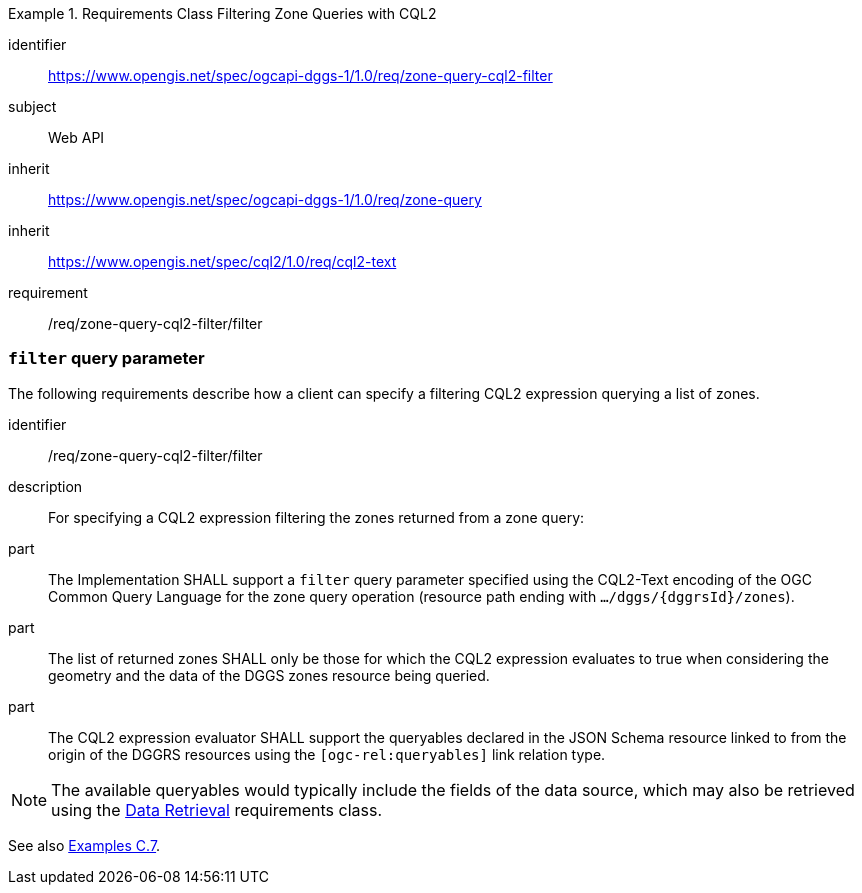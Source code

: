 [[rc-table_zone-query-cql2-filter]]
[requirements_class]
.Requirements Class Filtering Zone Queries with CQL2
====
[%metadata]
identifier:: https://www.opengis.net/spec/ogcapi-dggs-1/1.0/req/zone-query-cql2-filter
subject:: Web API
inherit:: https://www.opengis.net/spec/ogcapi-dggs-1/1.0/req/zone-query
inherit:: https://www.opengis.net/spec/cql2/1.0/req/cql2-text
requirement:: /req/zone-query-cql2-filter/filter
====

=== `filter` query parameter

The following requirements describe how a client can specify a filtering CQL2 expression querying a list of zones.

[requirement]
====
[%metadata]
identifier:: /req/zone-query-cql2-filter/filter
description:: For specifying a CQL2 expression filtering the zones returned from a zone query:
part:: The Implementation SHALL support a `filter` query parameter specified using the CQL2-Text encoding of the OGC Common Query Language for the zone query
operation (resource path ending with `.../dggs/{dggrsId}/zones`).
part:: The list of returned zones SHALL only be those for which the CQL2 expression evaluates to true when considering the geometry and the data of the DGGS zones resource being queried.
part:: The CQL2 expression evaluator SHALL support the queryables declared in the JSON Schema resource linked to from the origin of the DGGRS resources using the `[ogc-rel:queryables]` link relation type.
====

NOTE: The available queryables would typically include the fields of the data source, which may also be retrieved using the <<rc_data-retrieval, Data Retrieval>> requirements class.

See also <<examples_filtering_zone_queries_using_cql2_expressions, Examples C.7>>.
